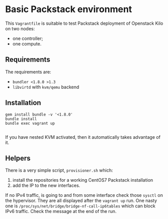 * Basic Packstack environment

This =Vagrantfile= is suitable to test Packstack deployment of
Openstack Kilo on two nodes:
 - one controller;
 - one compute.

** Requirements

   The requirements are:
   - =bundler <1.8.0 >1.3=
   - =libvirtd= with =kvm/qemu= backend

** Installation

   #+begin_src shell
     gem install bundle -v '<1.8.0'
     bundle install
     bundle exec vagrant up

   #+end_src

   If you have nested KVM activated, then it automatically takes
   advantage of it.

** Helpers

   There is a very simple script, =provisioner.sh= which:
   1. install the repositories for a working CentOS7 Packstack
      installation
   2. add the IP to the new interfaces.
   
   If no IPv4 traffic, is going to and from some interface check those
   =sysctl= on the hypervisor.  They are all displayed after the
   =vagrant up= run.  One nasty one is
   =/proc/sys/net/bridge/bridge-nf-call-ip6tables= which can block
   IPv6 traffic.  Check the message at the end of the run.

